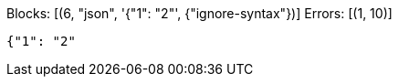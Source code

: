 Blocks: [(6, "json", '{"1": "2"', {"ignore-syntax"})]
Errors: [(1, 10)]

// check-code-block: ignore-syntax
[source,json]
----
{"1": "2"
----

